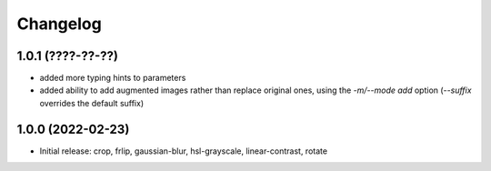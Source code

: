 Changelog
=========

1.0.1 (????-??-??)
------------------

- added more typing hints to parameters
- added ability to add augmented images rather than replace original ones, using
  the `-m/--mode add` option (`--suffix` overrides the default suffix)


1.0.0 (2022-02-23)
------------------

- Initial release: crop, frlip, gaussian-blur, hsl-grayscale, linear-contrast, rotate

